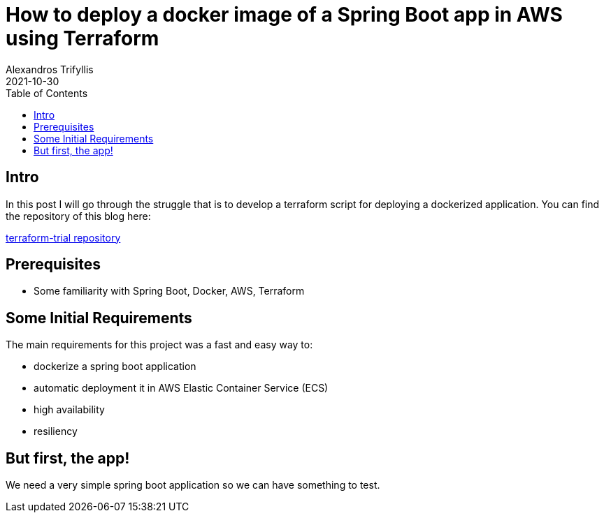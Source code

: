 = How to deploy a docker image of a Spring Boot app in AWS using Terraform
Alexandros Trifyllis
2021-10-30
:icons: font
:toc:
:jbake-type: post
:jbake-status: published
:jbake-tags: spring-boot, terraform, aws, aws-ecs
:jbake-summary: In this post I will go through the struggle that is to develop a terraform script for deploying a dockerized application.



== Intro

{jbake-summary}
You can find the repository of this blog here:

https://github.com/atrifyllis/terraform-trial[terraform-trial repository]

== Prerequisites

* Some familiarity with Spring Boot, Docker, AWS, Terraform

== Some Initial Requirements

The main requirements for this project was a fast and easy way to:

* dockerize a spring boot application
* automatic deployment it in AWS Elastic Container Service (ECS)
* high availability
* resiliency


== But first, the app!

We need a very simple spring boot application so we can have something to test.
